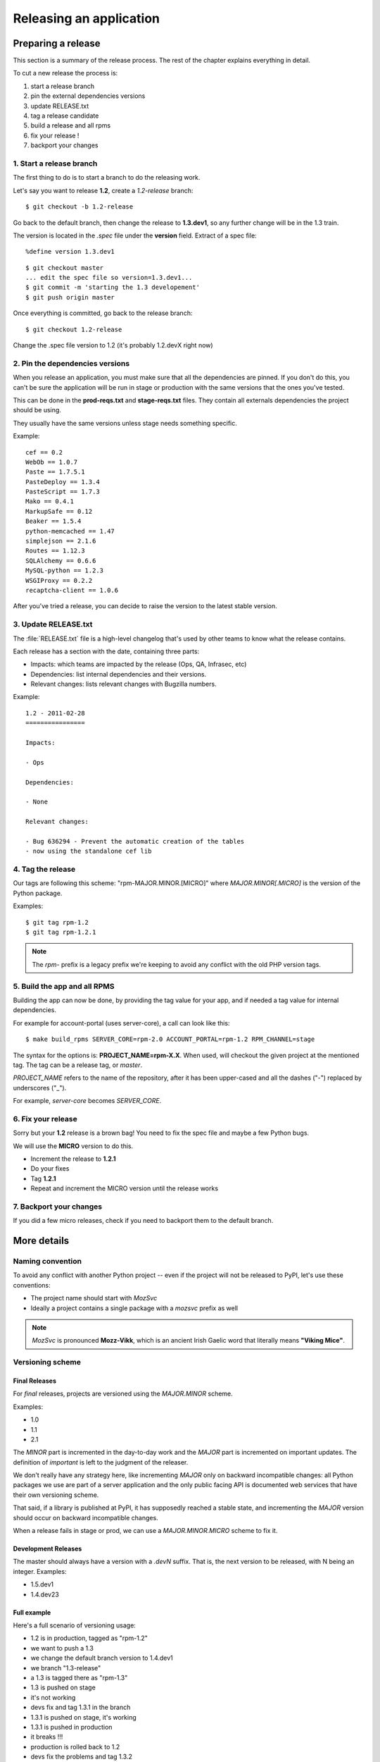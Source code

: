 .. _releasing:

========================
Releasing an application
========================

Preparing a release
===================

This section is a summary of the release process. The rest of the chapter
explains everything in detail.

To cut a new release the process is:

1. start a release branch
2. pin the external dependencies versions
3. update RELEASE.txt
4. tag a release candidate
5. build a release and all rpms
6. fix your release !
7. backport your changes


1. Start a release branch
:::::::::::::::::::::::::

The first thing to do is to start a branch to do the releasing work.

Let's say you want to release **1.2**, create a *1.2-release* branch::

    $ git checkout -b 1.2-release

Go back to the default branch, then change the release to **1.3.dev1**,
so any further change will be in the 1.3 train.

The version is located in the *.spec* file under the **version** field.
Extract of a spec file::

    %define version 1.3.dev1

::

    $ git checkout master
    ... edit the spec file so version=1.3.dev1...
    $ git commit -m 'starting the 1.3 developement'
    $ git push origin master

Once everything is committed, go back to the release branch::

     $ git checkout 1.2-release

Change the .spec file version to 1.2 (it's probably 1.2.devX right now)


2. Pin the dependencies versions
::::::::::::::::::::::::::::::::

When you release an application, you must make sure that all the dependencies
are pinned. If you don't do this, you can't be sure the application will be
run in stage or production with the same versions that the ones you've
tested.

This can be done in the **prod-reqs.txt** and **stage-reqs.txt** files. They
contain all externals dependencies the project should be using.

They usually have the same versions unless stage needs something specific.

Example::

    cef == 0.2
    WebOb == 1.0.7
    Paste == 1.7.5.1
    PasteDeploy == 1.3.4
    PasteScript == 1.7.3
    Mako == 0.4.1
    MarkupSafe == 0.12
    Beaker == 1.5.4
    python-memcached == 1.47
    simplejson == 2.1.6
    Routes == 1.12.3
    SQLAlchemy == 0.6.6
    MySQL-python == 1.2.3
    WSGIProxy == 0.2.2
    recaptcha-client == 1.0.6


After you've tried a release, you can decide to raise the version to the latest
stable version.

3. Update RELEASE.txt
::::::::::::::::::::::

The :file:`RELEASE.txt` file is a high-level changelog that's used by other
teams to know what the release contains.

Each release has a section with the date, containing three parts:

- Impacts: which teams are impacted by the release (Ops, QA, Infrasec, etc)
- Dependencies: list internal dependencies and their versions.
- Relevant changes: lists relevant changes with Bugzilla numbers.

Example::


    1.2 - 2011-02-28
    ================

    Impacts:

    - Ops

    Dependencies:

    - None

    Relevant changes:

    - Bug 636294 - Prevent the automatic creation of the tables
    - now using the standalone cef lib



4. Tag the release
::::::::::::::::::

Our tags are following this scheme: "rpm-MAJOR.MINOR.[MICRO]" where
*MAJOR.MINOR[.MICRO]* is the version of the Python package.

Examples::

    $ git tag rpm-1.2
    $ git tag rpm-1.2.1


.. Note::

    The *rpm-* prefix is a legacy prefix we're keeping to avoid any conflict
    with the old PHP version tags.


.. _rpm-building:

5. Build the app and all RPMS
:::::::::::::::::::::::::::::

Building the app can now be done, by providing the tag value for your
app, and if needed a tag value for internal dependencies.

For example for account-portal (uses server-core), a call can look like
this::

    $ make build_rpms SERVER_CORE=rpm-2.0 ACCOUNT_PORTAL=rpm-1.2 RPM_CHANNEL=stage

The syntax for the options is: **PROJECT_NAME=rpm-X.X**. When used,
will checkout the given project at the mentioned tag.
The tag can be a release tag, or *master*.

*PROJECT_NAME* refers to the name of the repository, after it has been
upper-cased and all the dashes ("-") replaced by underscores ("_").

For example, *server-core* becomes *SERVER_CORE*.

6. Fix your release
:::::::::::::::::::

Sorry but your **1.2** release is a brown bag! You need to fix the spec file
and maybe a few Python bugs.

We will use the **MICRO** version to do this.

- Increment the release to **1.2.1**
- Do your fixes
- Tag **1.2.1**
- Repeat and increment the MICRO version until the release works

7. Backport your changes
::::::::::::::::::::::::

If you did a few micro releases, check if you need to backport them to
the default branch.


More details
============


Naming convention
:::::::::::::::::

To avoid any conflict with another Python project -- even if the project
will not be released to PyPI, let's use these conventions:

- The project name should start with *MozSvc*
- Ideally a project contains a single package with a *mozsvc* prefix as well

.. Note::

    *MozSvc* is pronounced **Mozz-Vikk**, which is an ancient Irish Gaelic
    word that literally means **"Viking Mice"**.


Versioning scheme
:::::::::::::::::


Final Releases
--------------

For *final* releases, projects are versioned using the *MAJOR.MINOR* scheme.

Examples:

- 1.0
- 1.1
- 2.1

The *MINOR* part is incremented in the day-to-day work and the *MAJOR*
part is incremented on important updates. The definition of *important*
is left to the judgment of the releaser.

We don't really have any strategy here, like incrementing *MAJOR* only
on backward incompatible changes: all Python packages we use are part of a
server application and the only public facing API is documented web services
that have their own versioning scheme.

That said, if a library is published at PyPI, it has supposedly reached
a stable state, and incrementing the *MAJOR* version should occur on backward
incompatible changes.

When a release fails in stage or prod, we can use a *MAJOR.MINOR.MICRO*
scheme to fix it.


Development Releases
--------------------

The master should always have a version with a *.devN* suffix. That is, the
next version to be released, with N being an integer. Examples:

- 1.5.dev1
- 1.4.dev23


Full example
------------

Here's a full scenario of versioning usage:

- 1.2 is in production, tagged as "rpm-1.2"
- we want to push a 1.3
- we change the default branch version to 1.4.dev1
- we branch "1.3-release"
- a 1.3 is tagged there as "rpm-1.3"
- 1.3 is pushed on stage
- it's not working
- devs fix and tag 1.3.1 in the branch
- 1.3.1 is pushed on stage, it's working
- 1.3.1 is pushed in production
- it breaks !!!
- production is rolled back to 1.2
- devs fix the problems and tag 1.3.2
- 1.3.2 is pushed on stage, it's working
- 1.3.2 is pushed in production
- it works, congrats. Now working on 1.4.dev1 in master


The Makefile
::::::::::::

Releases are driven by the :file:`Makefile` file contained in the project.

It should contain these targets:

- *build*: builds the project in-place
- *tests*: runs the tests.
- *build_rpms*: build the RPM collection. The collection must include the
  project RPM but also all direct and indirect dependencies.
- *mock*: builds the RPMs, install them in a chroot, then make sure the
  app can be imported in Python

In more details:

The **build** target does the following:

1. install a local virtualenv
2. install MoPyTools in it
3. set the project to a specific channel (prod, dev or stage)
4. build the application and pull internal and external dependencies

The **test** target runs Nose against the project.

The **build_rpms** target generates the RPM for the project and for
all its internal and external dependencies, using **pypi2rpm**

The **mock** target calls **build_rpms** then installs everything
in a chroot using **Mock**, then runs an import. That ensures
the spec file dependencies are error free, and the Python app
main module is importable. Notice that this target is run only
under Centos5.


Here's an extract of a typical Makefile::

    APPNAME = server-key-exchange
    DEPS = server-core
    BUILDAPP = bin/buildapp
    BUILDRPMS = bin/buildrpms
    CHANNEL = dev
    RPM_CHANNEL = prod
    VIRTUALENV = virtualenv
    NOSE = bin/nosetests -s --with-xunit
    TESTS = keyexchange/tests
    INSTALL = bin/pip install

    build:
        $(VIRTUALENV) --no-site-packages --distribute .
        $(INSTALL) MoPyTools
        $(BUILDAPP) $(PYPIOPTIONS) -c $(CHANNEL) $(DEPS)

    test:
        $(NOSE) $(TESTS)

    build_rpms:
        $(BUILDRPMS) -c $(RPM_CHANNEL) $(DEPS)

    mock: build build_rpms
        mock init
        mock --install python26 python26-setuptools
        cd rpms; wget http://mrepo.mozilla.org/mrepo/5-x86_64/RPMS.mozilla-services/gunicorn-0.11.2-1moz.x86_64.rpm
        cd rpms; wget http://mrepo.mozilla.org/mrepo/5-x86_64/RPMS.mozilla/nginx-0.7.65-4.x86_64.rpm
        mock --install rpms/*
        mock --chroot "python2.6 -m keyexchange.run"


Channels
::::::::

We define three channels:

- **dev**: development channel, most dependencies are unpinned, so the latest
  PyPI release is taken
- **prod**: all dependencies should be pinned **default one**
- **stage**: all dependencies should be pinned -- might vary from production
  versions. This channel is most of the time the same as production but can be
  useful in case the staging environment needs to be different.


Requirement files
:::::::::::::::::

All dependencies are listed in requirement files. A requirement file is a text
file with a list of dependencies. One per line. Each dependency can have a
version information. The file follows Pip's standard.
See http://www.pip-installer.org/en/latest/requirement-format.html

Example::

    cef
    WebOb == 1.0.7
    Paste
    PasteDeploy
    PasteScript
    Mako
    MarkupSafe
    Beaker
    python-memcached
    simplejson
    Routes
    SQLAlchemy <= 0.6.99
    MySQL-python
    WSGIProxy
    recaptcha-client


There should be three requirement files located at the root
of the project, one for each channel:

1. dev-reqs.txt: requirements for the **dev channel**
2. stage-reqs.txt: requirements for the **stage channel**
3. prod-reqs.txt: requirements for the **prod channel**

stage and prod files should have *pinned* versions, since those
files will be used to build applications to be released in production.

Example::

    cef == 0.2
    WebOb == 1.0.7
    Paste == 1.7.5.1
    PasteDeploy == 1.3.4
    PasteScript == 1.7.3
    Mako == 0.4.1
    MarkupSafe == 0.12
    Beaker == 1.5.4
    python-memcached == 1.47
    simplejson == 2.1.6
    Routes == 1.12.3
    SQLAlchemy == 0.6.6
    MySQL-python == 1.2.3
    WSGIProxy == 0.2.2
    recaptcha-client == 1.0.6


When a *build* or a *build_rpms* is invoked, it receives a channel option and
picks the corresponding requirement files to decide which version to pick.
Unpinned versions will make the build process pick the latest release at PyPI.
(Even if it's not stable!)

For the *build* target the default value is *dev* and for the *build_rpms*
option it's *prod*.

You can also force a specific channel for *build* with the **CHANNEL** variable::

    $ make build CHANNEL=prod

And for **build_rpms**, **RPM_CHANNEL**::

    $ make build RPM_CHANNEL=stage



When the channel option is provided, the Makefile will use the dependencies
list from the *CHANNEL-reqs.txt* file.




PyPI Mirrors
::::::::::::

To avoid any dependency on an external resource such as python.org during the
creation of the release, there are a few options that can be used when
running the **build** command:

- **PYPI**: a PyPI mirror index location
- **PYPIEXTRAS**: The URL of an extra location where some archives are stored.
  This is useful when your application needs a package that is not published
  at PyPI.
- **PYPISTRICT**: if this flag is set, will block any attempt to fetch from
  another host than **PYPI** or **PYPIEXTRAS**

We maintain two repositories :

1. a private mirror for PyPI at http://pypi.services.mozilla.com/simple
2. a directory that can contain extra packages at http://pypi.services.mozilla.com/extras


Example of usage::

    $ make build PYPI=http://pypi.services.mozilla.com/simple PYPIEXTRAS=http://pypi.services.mozilla.com/extras PYPISTRICT=1
    ...
    Link to http://virtualenv.openplans.org ***BLOCKED*** by --allow-hosts
    ...

In this example, packages are fetched from our PyPI mirror and our extra
repository, and the strict flag will block any attempt to get the archives from
other places. This example is a good set-up when you are working from inside
the Mozilla intranet: your application will get built with no external
resources.

If you need to upload an extra archive that does not exists at PyPI (thus is
not mirrored), make sure you have the rights to access the mirror box with
your SSH key and do a scp::

    $ scp archive.tgz pypi.services.mozilla.com:/var/lib/pypi/mirror/web/extras

By uploading your package to this location, make build will find it as long
as **PYPIEXTRAS** is used.
